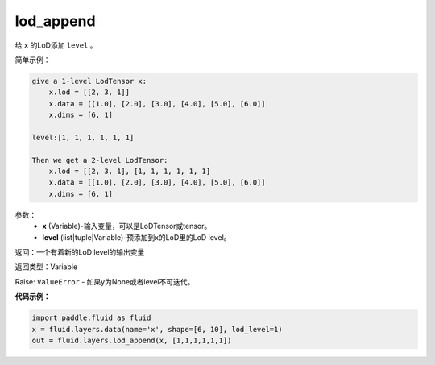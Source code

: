 .. _cn_api_fluid_layers_lod_append:

lod_append
-------------------------------

.. py:function:: paddle.fluid.layers.lod_append(x, level)

给 ``x`` 的LoD添加 ``level`` 。

简单示例：

.. code-block:: python

    give a 1-level LodTensor x:
        x.lod = [[2, 3, 1]]
        x.data = [[1.0], [2.0], [3.0], [4.0], [5.0], [6.0]]
        x.dims = [6, 1]

    level:[1, 1, 1, 1, 1, 1]

    Then we get a 2-level LodTensor:
        x.lod = [[2, 3, 1], [1, 1, 1, 1, 1, 1]
        x.data = [[1.0], [2.0], [3.0], [4.0], [5.0], [6.0]]
        x.dims = [6, 1]

参数：
    - **x** (Variable)-输入变量，可以是LoDTensor或tensor。
    - **level** (list|tuple|Variable)-预添加到x的LoD里的LoD level。

返回：一个有着新的LoD level的输出变量

返回类型：Variable

Raise: ``ValueError`` - 如果y为None或者level不可迭代。

**代码示例：**

.. code-block:: python

    import paddle.fluid as fluid
    x = fluid.layers.data(name='x', shape=[6, 10], lod_level=1)
    out = fluid.layers.lod_append(x, [1,1,1,1,1,1])











